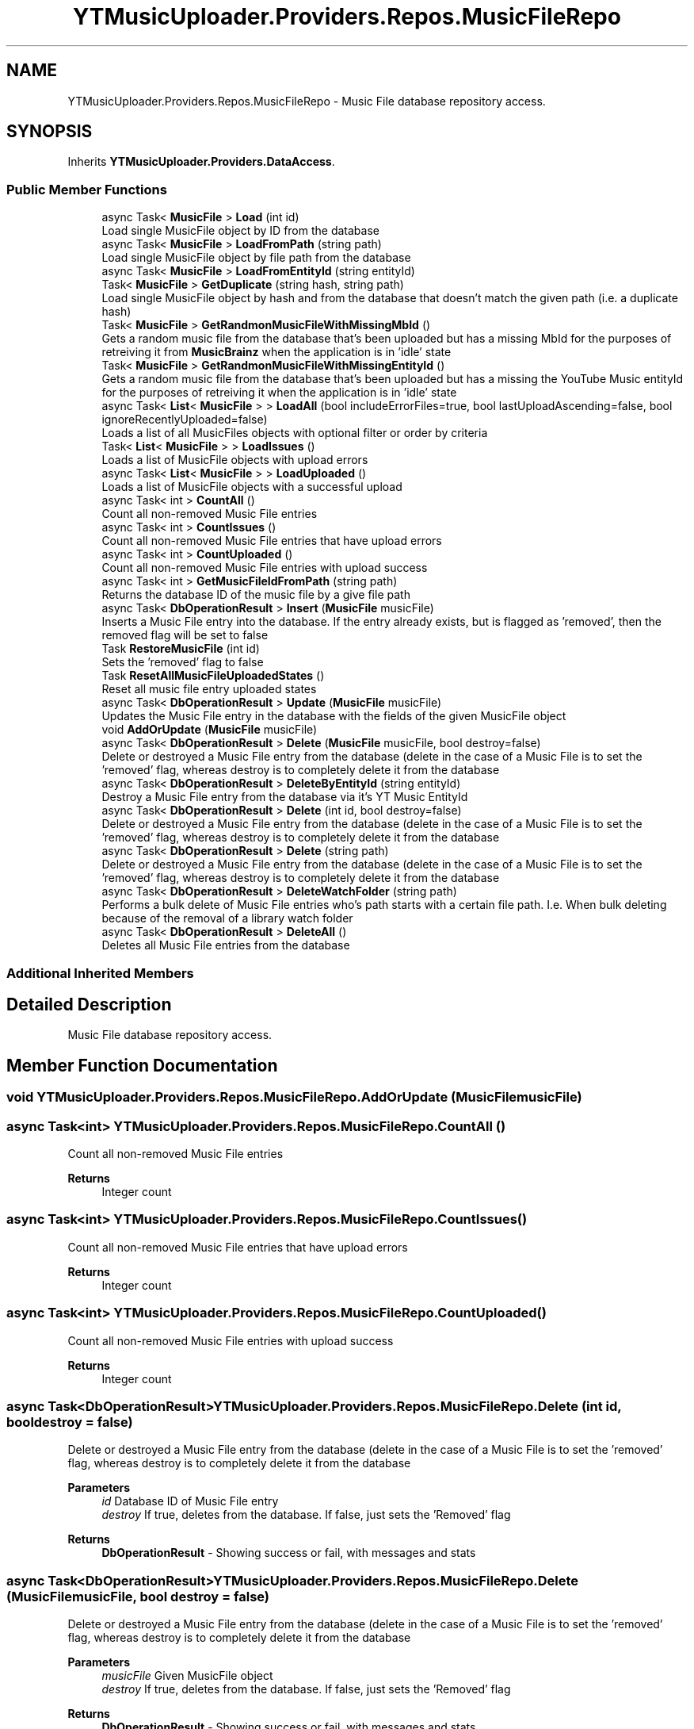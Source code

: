 .TH "YTMusicUploader.Providers.Repos.MusicFileRepo" 3 "Sat Nov 21 2020" "YT Music Uploader" \" -*- nroff -*-
.ad l
.nh
.SH NAME
YTMusicUploader.Providers.Repos.MusicFileRepo \- Music File database repository access\&.  

.SH SYNOPSIS
.br
.PP
.PP
Inherits \fBYTMusicUploader\&.Providers\&.DataAccess\fP\&.
.SS "Public Member Functions"

.in +1c
.ti -1c
.RI "async Task< \fBMusicFile\fP > \fBLoad\fP (int id)"
.br
.RI "Load single MusicFile object by ID from the database "
.ti -1c
.RI "async Task< \fBMusicFile\fP > \fBLoadFromPath\fP (string path)"
.br
.RI "Load single MusicFile object by file path from the database "
.ti -1c
.RI "async Task< \fBMusicFile\fP > \fBLoadFromEntityId\fP (string entityId)"
.br
.ti -1c
.RI "Task< \fBMusicFile\fP > \fBGetDuplicate\fP (string hash, string path)"
.br
.RI "Load single MusicFile object by hash and from the database that doesn't match the given path (i\&.e\&. a duplicate hash) "
.ti -1c
.RI "Task< \fBMusicFile\fP > \fBGetRandmonMusicFileWithMissingMbId\fP ()"
.br
.RI "Gets a random music file from the database that's been uploaded but has a missing MbId for the purposes of retreiving it from \fBMusicBrainz\fP when the application is in 'idle' state "
.ti -1c
.RI "Task< \fBMusicFile\fP > \fBGetRandmonMusicFileWithMissingEntityId\fP ()"
.br
.RI "Gets a random music file from the database that's been uploaded but has a missing the YouTube Music entityId for the purposes of retreiving it when the application is in 'idle' state "
.ti -1c
.RI "async Task< \fBList\fP< \fBMusicFile\fP > > \fBLoadAll\fP (bool includeErrorFiles=true, bool lastUploadAscending=false, bool ignoreRecentlyUploaded=false)"
.br
.RI "Loads a list of all MusicFiles objects with optional filter or order by criteria "
.ti -1c
.RI "Task< \fBList\fP< \fBMusicFile\fP > > \fBLoadIssues\fP ()"
.br
.RI "Loads a list of MusicFile objects with upload errors "
.ti -1c
.RI "async Task< \fBList\fP< \fBMusicFile\fP > > \fBLoadUploaded\fP ()"
.br
.RI "Loads a list of MusicFile objects with a successful upload "
.ti -1c
.RI "async Task< int > \fBCountAll\fP ()"
.br
.RI "Count all non-removed Music File entries "
.ti -1c
.RI "async Task< int > \fBCountIssues\fP ()"
.br
.RI "Count all non-removed Music File entries that have upload errors "
.ti -1c
.RI "async Task< int > \fBCountUploaded\fP ()"
.br
.RI "Count all non-removed Music File entries with upload success "
.ti -1c
.RI "async Task< int > \fBGetMusicFileIdFromPath\fP (string path)"
.br
.RI "Returns the database ID of the music file by a give file path "
.ti -1c
.RI "async Task< \fBDbOperationResult\fP > \fBInsert\fP (\fBMusicFile\fP musicFile)"
.br
.RI "Inserts a Music File entry into the database\&. If the entry already exists, but is flagged as 'removed', then the removed flag will be set to false "
.ti -1c
.RI "Task \fBRestoreMusicFile\fP (int id)"
.br
.RI "Sets the 'removed' flag to false "
.ti -1c
.RI "Task \fBResetAllMusicFileUploadedStates\fP ()"
.br
.RI "Reset all music file entry uploaded states "
.ti -1c
.RI "async Task< \fBDbOperationResult\fP > \fBUpdate\fP (\fBMusicFile\fP musicFile)"
.br
.RI "Updates the Music File entry in the database with the fields of the given MusicFile object "
.ti -1c
.RI "void \fBAddOrUpdate\fP (\fBMusicFile\fP musicFile)"
.br
.ti -1c
.RI "async Task< \fBDbOperationResult\fP > \fBDelete\fP (\fBMusicFile\fP musicFile, bool destroy=false)"
.br
.RI "Delete or destroyed a Music File entry from the database (delete in the case of a Music File is to set the 'removed' flag, whereas destroy is to completely delete it from the database "
.ti -1c
.RI "async Task< \fBDbOperationResult\fP > \fBDeleteByEntityId\fP (string entityId)"
.br
.RI "Destroy a Music File entry from the database via it's YT Music EntityId "
.ti -1c
.RI "async Task< \fBDbOperationResult\fP > \fBDelete\fP (int id, bool destroy=false)"
.br
.RI "Delete or destroyed a Music File entry from the database (delete in the case of a Music File is to set the 'removed' flag, whereas destroy is to completely delete it from the database "
.ti -1c
.RI "async Task< \fBDbOperationResult\fP > \fBDelete\fP (string path)"
.br
.RI "Delete or destroyed a Music File entry from the database (delete in the case of a Music File is to set the 'removed' flag, whereas destroy is to completely delete it from the database "
.ti -1c
.RI "async Task< \fBDbOperationResult\fP > \fBDeleteWatchFolder\fP (string path)"
.br
.RI "Performs a bulk delete of Music File entries who's path starts with a certain file path\&. I\&.e\&. When bulk deleting because of the removal of a library watch folder "
.ti -1c
.RI "async Task< \fBDbOperationResult\fP > \fBDeleteAll\fP ()"
.br
.RI "Deletes all Music File entries from the database "
.in -1c
.SS "Additional Inherited Members"
.SH "Detailed Description"
.PP 
Music File database repository access\&. 


.SH "Member Function Documentation"
.PP 
.SS "void YTMusicUploader\&.Providers\&.Repos\&.MusicFileRepo\&.AddOrUpdate (\fBMusicFile\fP musicFile)"

.SS "async Task<int> YTMusicUploader\&.Providers\&.Repos\&.MusicFileRepo\&.CountAll ()"

.PP
Count all non-removed Music File entries 
.PP
\fBReturns\fP
.RS 4
Integer count
.RE
.PP

.SS "async Task<int> YTMusicUploader\&.Providers\&.Repos\&.MusicFileRepo\&.CountIssues ()"

.PP
Count all non-removed Music File entries that have upload errors 
.PP
\fBReturns\fP
.RS 4
Integer count
.RE
.PP

.SS "async Task<int> YTMusicUploader\&.Providers\&.Repos\&.MusicFileRepo\&.CountUploaded ()"

.PP
Count all non-removed Music File entries with upload success 
.PP
\fBReturns\fP
.RS 4
Integer count
.RE
.PP

.SS "async Task<\fBDbOperationResult\fP> YTMusicUploader\&.Providers\&.Repos\&.MusicFileRepo\&.Delete (int id, bool destroy = \fCfalse\fP)"

.PP
Delete or destroyed a Music File entry from the database (delete in the case of a Music File is to set the 'removed' flag, whereas destroy is to completely delete it from the database 
.PP
\fBParameters\fP
.RS 4
\fIid\fP Database ID of Music File entry
.br
\fIdestroy\fP If true, deletes from the database\&. If false, just sets the 'Removed' flag
.RE
.PP
\fBReturns\fP
.RS 4
\fBDbOperationResult\fP - Showing success or fail, with messages and stats
.RE
.PP

.SS "async Task<\fBDbOperationResult\fP> YTMusicUploader\&.Providers\&.Repos\&.MusicFileRepo\&.Delete (\fBMusicFile\fP musicFile, bool destroy = \fCfalse\fP)"

.PP
Delete or destroyed a Music File entry from the database (delete in the case of a Music File is to set the 'removed' flag, whereas destroy is to completely delete it from the database 
.PP
\fBParameters\fP
.RS 4
\fImusicFile\fP Given MusicFile object
.br
\fIdestroy\fP If true, deletes from the database\&. If false, just sets the 'Removed' flag
.RE
.PP
\fBReturns\fP
.RS 4
\fBDbOperationResult\fP - Showing success or fail, with messages and stats
.RE
.PP

.SS "async Task<\fBDbOperationResult\fP> YTMusicUploader\&.Providers\&.Repos\&.MusicFileRepo\&.Delete (string path)"

.PP
Delete or destroyed a Music File entry from the database (delete in the case of a Music File is to set the 'removed' flag, whereas destroy is to completely delete it from the database 
.PP
\fBParameters\fP
.RS 4
\fIpath\fP Initial full file path of Music File entry
.br
\fIdestroy\fP If true, deletes from the database\&. If false, just sets the 'Removed' flag
.RE
.PP
\fBReturns\fP
.RS 4
\fBDbOperationResult\fP - Showing success or fail, with messages and stats
.RE
.PP

.SS "async Task<\fBDbOperationResult\fP> YTMusicUploader\&.Providers\&.Repos\&.MusicFileRepo\&.DeleteAll ()"

.PP
Deletes all Music File entries from the database 
.PP
\fBReturns\fP
.RS 4
\fBDbOperationResult\fP - Showing success or fail, with messages and stats
.RE
.PP

.SS "async Task<\fBDbOperationResult\fP> YTMusicUploader\&.Providers\&.Repos\&.MusicFileRepo\&.DeleteByEntityId (string entityId)"

.PP
Destroy a Music File entry from the database via it's YT Music EntityId 
.PP
\fBParameters\fP
.RS 4
\fIentityId\fP YT Music track entity ID
.RE
.PP
\fBReturns\fP
.RS 4
\fBDbOperationResult\fP - Showing success or fail, with messages and stats
.RE
.PP

.SS "async Task<\fBDbOperationResult\fP> YTMusicUploader\&.Providers\&.Repos\&.MusicFileRepo\&.DeleteWatchFolder (string path)"

.PP
Performs a bulk delete of Music File entries who's path starts with a certain file path\&. I\&.e\&. When bulk deleting because of the removal of a library watch folder 
.PP
\fBParameters\fP
.RS 4
\fIpath\fP Beginning folder path to filter for
.RE
.PP
\fBReturns\fP
.RS 4
\fBDbOperationResult\fP - Showing success or fail, with messages and stats
.RE
.PP

.SS "Task<\fBMusicFile\fP> YTMusicUploader\&.Providers\&.Repos\&.MusicFileRepo\&.GetDuplicate (string hash, string path)"

.PP
Load single MusicFile object by hash and from the database that doesn't match the given path (i\&.e\&. a duplicate hash) 
.PP
\fBParameters\fP
.RS 4
\fIhash\fP Hash to look for
.br
\fIpath\fP Path of music file we're comparing (path to exlude)
.RE
.PP
\fBReturns\fP
.RS 4
MusicFile object
.RE
.PP

.SS "async Task<int> YTMusicUploader\&.Providers\&.Repos\&.MusicFileRepo\&.GetMusicFileIdFromPath (string path)"

.PP
Returns the database ID of the music file by a give file path 
.PP
\fBParameters\fP
.RS 4
\fIpath\fP Full inital path of file
.RE
.PP
\fBReturns\fP
.RS 4
Integer database ID
.RE
.PP

.SS "Task<\fBMusicFile\fP> YTMusicUploader\&.Providers\&.Repos\&.MusicFileRepo\&.GetRandmonMusicFileWithMissingEntityId ()"

.PP
Gets a random music file from the database that's been uploaded but has a missing the YouTube Music entityId for the purposes of retreiving it when the application is in 'idle' state 
.PP
\fBReturns\fP
.RS 4
MusicFile object
.RE
.PP

.SS "Task<\fBMusicFile\fP> YTMusicUploader\&.Providers\&.Repos\&.MusicFileRepo\&.GetRandmonMusicFileWithMissingMbId ()"

.PP
Gets a random music file from the database that's been uploaded but has a missing MbId for the purposes of retreiving it from \fBMusicBrainz\fP when the application is in 'idle' state 
.PP
\fBReturns\fP
.RS 4
MusicFile object
.RE
.PP

.SS "async Task<\fBDbOperationResult\fP> YTMusicUploader\&.Providers\&.Repos\&.MusicFileRepo\&.Insert (\fBMusicFile\fP musicFile)"

.PP
Inserts a Music File entry into the database\&. If the entry already exists, but is flagged as 'removed', then the removed flag will be set to false 
.PP
\fBParameters\fP
.RS 4
\fImusicFile\fP MusicFile object
.RE
.PP
\fBReturns\fP
.RS 4
\fBDbOperationResult\fP - Showing success or fail, with messages and stats
.RE
.PP

.SS "async Task<\fBMusicFile\fP> YTMusicUploader\&.Providers\&.Repos\&.MusicFileRepo\&.Load (int id)"

.PP
Load single MusicFile object by ID from the database 
.PP
\fBReturns\fP
.RS 4
MusicFile object
.RE
.PP

.SS "async Task<\fBList\fP<\fBMusicFile\fP> > YTMusicUploader\&.Providers\&.Repos\&.MusicFileRepo\&.LoadAll (bool includeErrorFiles = \fCtrue\fP, bool lastUploadAscending = \fCfalse\fP, bool ignoreRecentlyUploaded = \fCfalse\fP)"

.PP
Loads a list of all MusicFiles objects with optional filter or order by criteria 
.PP
\fBParameters\fP
.RS 4
\fIincludeErrorFiles\fP Include music files that have error in an upload
.br
\fIlastUploadAscending\fP Order by 'LastUpload' (date) in descending order
.br
\fIignoreRecentlyUploaded\fP Don't include entries with a 'LastUpload' date less than a month old
.RE
.PP
\fBReturns\fP
.RS 4
\fBList\fP of MusicFileObjects
.RE
.PP

.SS "async Task<\fBMusicFile\fP> YTMusicUploader\&.Providers\&.Repos\&.MusicFileRepo\&.LoadFromEntityId (string entityId)"

.PP
Load single MusicFile object by file by YouTube entity Id
.PP
\fBReturns\fP
.RS 4
MusicFile object
.RE
.PP

.SS "async Task<\fBMusicFile\fP> YTMusicUploader\&.Providers\&.Repos\&.MusicFileRepo\&.LoadFromPath (string path)"

.PP
Load single MusicFile object by file path from the database 
.PP
\fBReturns\fP
.RS 4
MusicFile object
.RE
.PP

.SS "Task<\fBList\fP<\fBMusicFile\fP> > YTMusicUploader\&.Providers\&.Repos\&.MusicFileRepo\&.LoadIssues ()"

.PP
Loads a list of MusicFile objects with upload errors 
.PP
\fBReturns\fP
.RS 4
\fBList\fP of MusicFileObjects
.RE
.PP

.SS "async Task<\fBList\fP<\fBMusicFile\fP> > YTMusicUploader\&.Providers\&.Repos\&.MusicFileRepo\&.LoadUploaded ()"

.PP
Loads a list of MusicFile objects with a successful upload 
.PP
\fBReturns\fP
.RS 4
\fBList\fP of MusicFileObjects
.RE
.PP

.SS "Task YTMusicUploader\&.Providers\&.Repos\&.MusicFileRepo\&.ResetAllMusicFileUploadedStates ()"

.PP
Reset all music file entry uploaded states 
.SS "Task YTMusicUploader\&.Providers\&.Repos\&.MusicFileRepo\&.RestoreMusicFile (int id)"

.PP
Sets the 'removed' flag to false 
.PP
\fBParameters\fP
.RS 4
\fIid\fP Database ID of music file
.RE
.PP

.SS "async Task<\fBDbOperationResult\fP> YTMusicUploader\&.Providers\&.Repos\&.MusicFileRepo\&.Update (\fBMusicFile\fP musicFile)"

.PP
Updates the Music File entry in the database with the fields of the given MusicFile object 
.PP
\fBParameters\fP
.RS 4
\fImusicFile\fP Given MusicFile obejct to update with
.RE
.PP
\fBReturns\fP
.RS 4
\fBDbOperationResult\fP - Showing success or fail, with messages and stats
.RE
.PP


.SH "Author"
.PP 
Generated automatically by Doxygen for YT Music Uploader from the source code\&.
